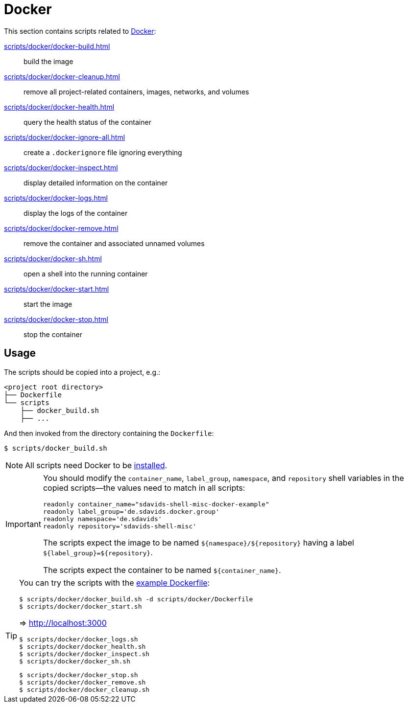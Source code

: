// SPDX-FileCopyrightText: © 2024 Sebastian Davids <sdavids@gmx.de>
// SPDX-License-Identifier: Apache-2.0
= Docker
:dockerfile_url: https://github.com/sdavids/sdavids-shell-misc/blob/main/scripts/docker/Dockerfile

This section contains scripts related to https://docs.docker.com[Docker]:

xref:scripts/docker/docker-build.adoc[]:: build the image
xref:scripts/docker/docker-cleanup.adoc[]:: remove all project-related containers, images, networks, and volumes
xref:scripts/docker/docker-health.adoc[]:: query the health status of the container
xref:scripts/docker/docker-ignore-all.adoc[]:: create a `.dockerignore` file ignoring everything
xref:scripts/docker/docker-inspect.adoc[]:: display detailed information on the container
xref:scripts/docker/docker-logs.adoc[]:: display the logs of the container
xref:scripts/docker/docker-remove.adoc[]:: remove the container and associated unnamed volumes
xref:scripts/docker/docker-sh.adoc[]:: open a shell into the running container
xref:scripts/docker/docker-start.adoc[]:: start the image
xref:scripts/docker/docker-stop.adoc[]:: stop the container

[#usage]
== Usage

The scripts should be copied into a project, e.g.:

[,text]
----
<project root directory>
├── Dockerfile
└── scripts
    ├── docker_build.sh
    ├── ...
----

And then invoked from the directory containing the `Dockerfile`:

[,console]
----
$ scripts/docker_build.sh
----

[NOTE]
====
All scripts need Docker to be xref:developer-guide::dev-environment/dev-installation.adoc#docker[installed].
====

[IMPORTANT]
====
You should modify the `container_name`, `label_group`, `namespace`, and `repository` shell variables in the copied scripts--the values need to match in all scripts:

[,shell]
----
readonly container_name="sdavids-shell-misc-docker-example"
readonly label_group='de.sdavids.docker.group'
readonly namespace='de.sdavids'
readonly repository='sdavids-shell-misc'
----

The scripts expect the image to be named `$+{namespace}+/$+{repository}+` having a label `$+{label_group}+=$+{repository}+`.

The scripts expect the container to be named `$+{container_name}+`.
====

[TIP]
====
You can try the scripts with the {dockerfile_url}[example Dockerfile]:

[,console]
----
$ scripts/docker/docker_build.sh -d scripts/docker/Dockerfile
$ scripts/docker/docker_start.sh
----

=> http://localhost:3000

[,console]
----
$ scripts/docker/docker_logs.sh
$ scripts/docker/docker_health.sh
$ scripts/docker/docker_inspect.sh
$ scripts/docker/docker_sh.sh
----

[,console]
----
$ scripts/docker/docker_stop.sh
$ scripts/docker/docker_remove.sh
$ scripts/docker/docker_cleanup.sh
----
====
